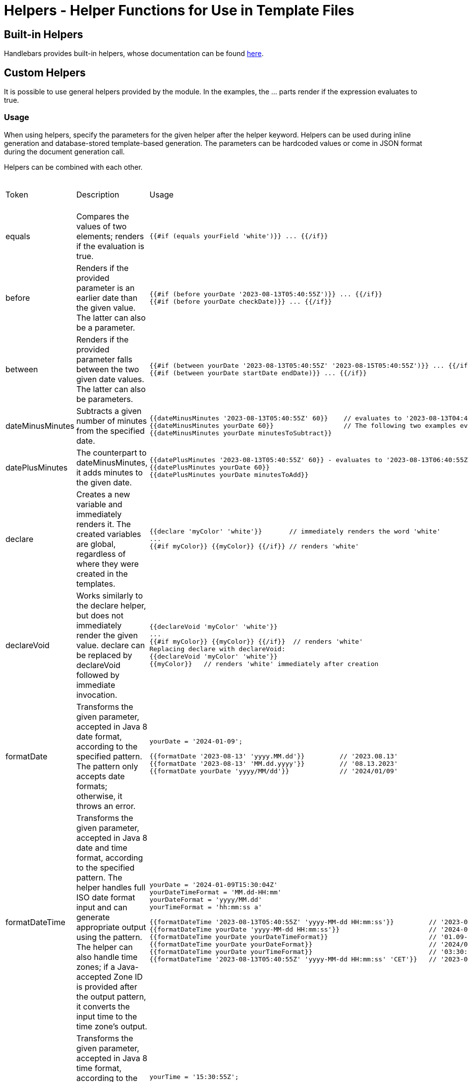 = Helpers - Helper Functions for Use in Template Files

== Built-in Helpers

Handlebars provides built-in helpers, whose documentation can be found https://handlebarsjs.com/guide/builtin-helpers.html[here].

== Custom Helpers

It is possible to use general helpers provided by the module. In the examples, the ... parts render if the expression evaluates to true.

=== Usage

When using helpers, specify the parameters for the given helper after the helper keyword. Helpers can be used during inline generation and database-stored template-based generation. The parameters can be hardcoded values or come in JSON format during the document generation call.

Helpers can be combined with each other.

[cols="5%,45%,45%a,5%"]
|===
|Token | Description | Usage | Available from Version |

equals |
Compares the values of two elements; renders if the evaluation is true. |
[source,bash]
----
{{#if (equals yourField 'white')}} ... {{/if}}
----
|
0.1.0 |

before |
Renders if the provided parameter is an earlier date than the given value. The latter can also be a parameter. |
[source,bash]
----
{{#if (before yourDate '2023-08-13T05:40:55Z')}} ... {{/if}}
{{#if (before yourDate checkDate)}} ... {{/if}}
----
|
0.1.0 |

between |
Renders if the provided parameter falls between the two given date values. The latter can also be parameters. |
[source,bash]
----
{{#if (between yourDate '2023-08-13T05:40:55Z' '2023-08-15T05:40:55Z')}} ... {{/if}}
{{#if (between yourDate startDate endDate)}} ... {{/if}}
----
|
0.1.0 |

dateMinusMinutes |
Subtracts a given number of minutes from the specified date. |
[source,bash]
----
{{dateMinusMinutes '2023-08-13T05:40:55Z' 60}}    // evaluates to '2023-08-13T04:40:55Z'
{{dateMinusMinutes yourDate 60}}                  // The following two examples evaluate to the same date
{{dateMinusMinutes yourDate minutesToSubtract}}
----
|
0.1.0 |

datePlusMinutes |
The counterpart to dateMinusMinutes, it adds minutes to the given date. |
[source,bash]
----
{{datePlusMinutes '2023-08-13T05:40:55Z' 60}} - evaluates to '2023-08-13T06:40:55Z'
{{datePlusMinutes yourDate 60}}
{{datePlusMinutes yourDate minutesToAdd}}
----
|
0.1.0 |

declare |
Creates a new variable and immediately renders it. The created variables are global, regardless of where they were created in the templates. |
[source,bash]
----
{{declare 'myColor' 'white'}}       // immediately renders the word 'white'
...
{{#if myColor}} {{myColor}} {{/if}} // renders 'white'
----
|
0.1.0 |

declareVoid |
Works similarly to the declare helper, but does not immediately render the given value. declare can be replaced by declareVoid followed by immediate invocation. |
[source,bash]
----
{{declareVoid 'myColor' 'white'}}
...
{{#if myColor}} {{myColor}} {{/if}}  // renders 'white'
Replacing declare with declareVoid:
{{declareVoid 'myColor' 'white'}}
{{myColor}}   // renders 'white' immediately after creation
----
|
0.1.0 |

formatDate |
Transforms the given parameter, accepted in Java 8 date format, according to the specified pattern. The pattern only accepts date formats; otherwise, it throws an error. |
[source,bash]
----
yourDate = '2024-01-09';

{{formatDate '2023-08-13' 'yyyy.MM.dd'}}         // '2023.08.13'
{{formatDate '2023-08-13' 'MM.dd.yyyy'}}         // '08.13.2023'
{{formatDate yourDate 'yyyy/MM/dd'}}             // '2024/01/09'
----
|
0.5.0 |

formatDateTime |
Transforms the given parameter, accepted in Java 8 date and time format, according to the specified pattern. The helper handles full ISO date format input and can generate appropriate output using the pattern. The helper can also handle time zones; if a Java-accepted Zone ID is provided after the output pattern, it converts the input time to the time zone's output. |
[source,bash]
----
yourDate = '2024-01-09T15:30:04Z'
yourDateTimeFormat = 'MM.dd-HH:mm'
yourDateFormat = 'yyyy/MM.dd'
yourTimeFormat = 'hh:mm:ss a'

{{formatDateTime '2023-08-13T05:40:55Z' 'yyyy-MM-dd HH:mm:ss'}}         // '2023-08-13 06:40:55'
{{formatDateTime yourDate 'yyyy-MM-dd HH:mm:ss'}}                       // '2024-01-09 15:30:04'
{{formatDateTime yourDate yourDateTimeFormat}}                          // '01.09-15:30'
{{formatDateTime yourDate yourDateFormat}}                              // '2024/01.09'
{{formatDateTime yourDate yourTimeFormat}}                              // '03:30:04 PM'
{{formatDateTime '2023-08-13T05:40:55Z' 'yyyy-MM-dd HH:mm:ss' 'CET'}}   // '2023-08-13 08:40:55'
----
|
0.5.0 |

formatTime |
Transforms the given parameter, accepted in Java 8 time format, according to the specified pattern. The pattern only accepts time formats; otherwise, it throws an error. |
[source,bash]
----
yourTime = '15:30:55Z';

{{formatTime '15:30:55Z' 'HH:mm:ss'}}         // '15:30:55'
{{formatTime yourTime 'h:mm A'}}              // '3:30 PM'
----
|
0.5.0 |

formatNumber |
Helper used for formatting numbers, following Java number formatting conventions. |
[source,bash]
----
number = 1234.567;
percentage = 0.4567

{{formatNumber number '#'}}         // "1235", rounded integer
{{formatNumber number '0.00'}}      // "1234.57", number rounded to 2 decimals
{{formatNumber number '000000.00'}} // "001234.57", number padded with leading zeros
{{formatNumber number '#,###.##'}}  // "1,234.57", comma-separated, grouped by thousands
{{formatNumber number '$#,##0.00'}} // "$1,234.57", currency expression
{{formatNumber percentage '0.00%'}} // "45.67%", percentage expression of a value between 0 and 1
{{formatNumber number '0.###E0'}}   // "1.235E8", number in scientific notation
----
|
0.1.0 |

and |
Logical AND operator for N values. Renders if the logical AND operator evaluates to true. |
[source,bash]
----
{{#if (and falseValue trueValue notExistingValue)}} YES {{else}} NO {{/if}}               // renders "NO"
{{#if (and trueValue trueValue trueValue)}} YES {{/if}}                                   // renders "YES" since all three values are true
myValue = 'black'
{{#if (and (equals myValue 'black')}} YES {{else}} NO {{/if}}                             // renders "YES", both the variable and the string evaluation are true
{{#if (and (equals myValue 'white')}} YES {{else}} NO {{/if}}                             // renders "NO", both the variable and the string evaluation are false

Combined usage:
{{#if (and (equals 'black' 'white') (equals 'white' 'white'))}} YES {{else}} NO {{/if}}   // renders "NO", the first is false, the second is true
----
|
0.1.0 |

or |
Logical OR operator for N values. Renders if the logical OR operator evaluates to true. |
[source,bash]
----
{{#if (or falseValue trueValue notExistingValue)}} YES {{else}} NO {{/if}}               // renders "YES"
{{#if (or falseValue falseValue falseValue)}} YES {{/if}}                                // renders nothing
myValue = 'white'
{{#if (or myValue1 myValue2)}} YES {{else}} NO {{/if}}                                   // renders "YES" if myValue1 OR myValue2 is defined (not null)

Combined usage:
{{#if (or (equals 'black' 'white') (equals 'white' 'white'))}} YES {{else}} NO {{/if}}   // renders "YES", false OR true evaluates to true
----
|
0.1.0 |

not |
Logical NOT operator. Negates the given parameter; renders if the evaluation is true, otherwise does not render. |
[source,bash]
----
{{#if (not falseValue)}} YES {{else}} NO {{/if}}                // YES
{{#if (not existingValue)}} YES {{else}} NO {{/if}}             // NO
{{#if (not (equals 'black' 'white'))}} YES {{else}} NO {{/if}}  // YES
----
|
0.1.0 |

in |
Checks if the first parameter matches any of the subsequent elements

. |
[source,bash]
----
myValue = 'white'
{{#if (in myValue 'black' 'gray')}} YES {{else}} NO {{/if}}           // NO
{{#if (in myValue 'black' 'white' 'gray')}} YES {{else}} NO {{/if}}   // YES
----
|
0.1.0 |

math |
Helper for basic mathematical operations. The first parameter is the operator, and the other two parameters are the operands. The list of usable operators:

“+”, “-”, “*”, “/”, “%”

If an invalid operator is used, the evaluation result is: “-1”. Otherwise, the result of the mathematical operation on the operands corresponding to the operator. |
[source,bash]
----
num1 = 5
num2 = 8
num3 = 100
num4 = 20

{{math '+' num1 num2}}  // 13
{{math '-' num3 53}}    // 47
{{math '*' num2 num4}}  // 160
{{math '/' num3 num4}}  // 5
{{math '%' num4 num2}}  // 40
{{math 'A' num1 num2}}  // -1
----
|
0.1.0
|===

=== Additional Helper Functions

The following 3rd party helper functions can be used in the project:

* https://github.com/jknack/handlebars.java/blob/v4.3.1/handlebars/src/main/java/com/github/jknack/handlebars/helper/StringHelpers.java[StringHelpers]

